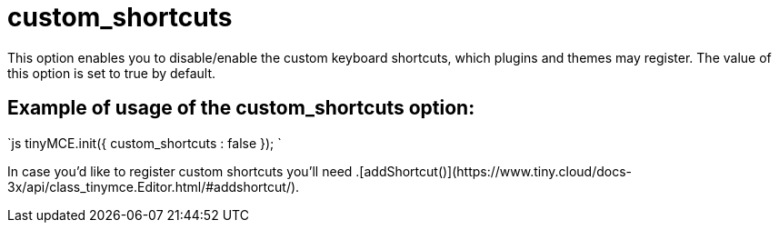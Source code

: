 :rootDir: ./../../
:partialsDir: {rootDir}partials/
= custom_shortcuts

This option enables you to disable/enable the custom keyboard shortcuts, which plugins and themes may register. The value of this option is set to true by default.

[[example-of-usage-of-the-custom_shortcuts-option]]
== Example of usage of the custom_shortcuts option: 
anchor:exampleofusageofthecustom_shortcutsoption[historical anchor]

`js
tinyMCE.init({
  custom_shortcuts : false
});
`

In case you'd like to register custom shortcuts you'll need +++<editor>+++.[addShortcut()](\https://www.tiny.cloud/docs-3x/api/class_tinymce.Editor.html/#addshortcut/).+++</editor>+++
